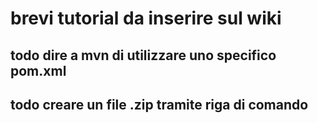 * brevi tutorial da inserire sul wiki
** todo dire a mvn di utilizzare uno specifico pom.xml
** todo creare un file .zip tramite riga di comando
